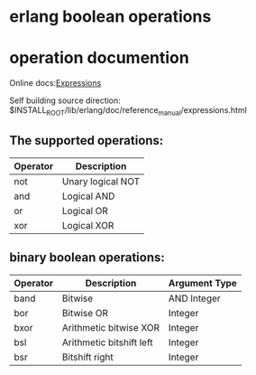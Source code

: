 * erlang boolean operations
:PROPERTIES:
:CUSTOM_ID: erlang-boolean-operations
:END:
* operation documention
:PROPERTIES:
:CUSTOM_ID: operation-documention
:END:
Online
docs:[[http://erlang.org/doc/reference_manual/expressions.html][Expressions]]

Self building source direction:
$INSTALL_ROOT/lib/erlang/doc/reference_manual/expressions.html

** The supported operations:
:PROPERTIES:
:CUSTOM_ID: the-supported-operations
:END:
| Operator | Description       |
|----------+-------------------|
| not      | Unary logical NOT |
| and      | Logical AND       |
| or       | Logical OR        |
| xor      | Logical XOR       |

** binary boolean operations:
:PROPERTIES:
:CUSTOM_ID: binary-boolean-operations
:END:
| Operator | Description              | Argument Type |
|----------+--------------------------+---------------|
| band     | Bitwise                  | AND Integer   |
| bor      | Bitwise OR               | Integer       |
| bxor     | Arithmetic bitwise XOR   | Integer       |
| bsl      | Arithmetic bitshift left | Integer       |
| bsr      | Bitshift right           | Integer       |
